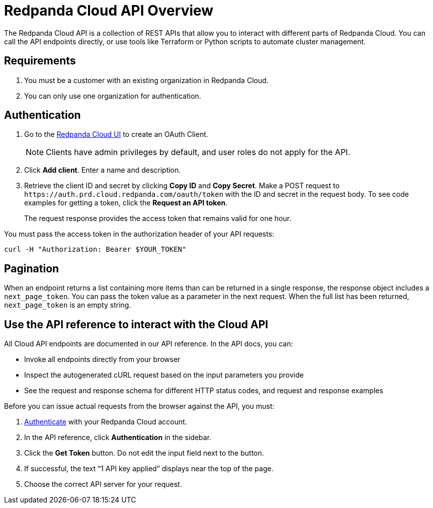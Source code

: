 = Redpanda Cloud API Overview
:description: Learn about using the Cloud API to manage clusters and cloud resources.
:page-cloud: true

The Redpanda Cloud API is a collection of REST APIs that allow you to interact with different parts of Redpanda Cloud. You can call the API endpoints directly, or use tools like Terraform or Python scripts to automate cluster management.

// Control Plane API - what does control plane mean
// Data Plane APIs - what does data plane mean

// How is the cloud API different from Kafka API, and the other Redpanda APIs - HTTP Proxy, Schema Registry, and Admin APIs? When to use Cloud API vs the other APIs?

== Requirements

. You must be a customer with an existing organization in Redpanda Cloud.
. You can only use one organization for authentication.

== Authentication

. Go to the https://cloud.redpanda.com/clients[Redpanda Cloud UI] to create an OAuth Client. 
+
NOTE: Clients have admin privileges by default, and user roles do not apply for the API.

. Click *Add client*. Enter a name and description.

. Retrieve the client ID and secret by clicking *Copy ID* and *Copy Secret*. Make a POST request to `\https://auth.prd.cloud.redpanda.com/oauth/token` with the ID and secret in the request body. To see code examples for getting a token, click the *Request an API token*.
+
The request response provides the access token that remains valid for one hour.

You must pass the access token in the authorization header of your API requests: 

```bash
curl -H "Authorization: Bearer $YOUR_TOKEN"
```

== Pagination

When an endpoint returns a list containing more items than can be returned in a single response, the response object includes a `next_page_token`. You can pass the token value as a parameter in the next request. When the full list has been returned, `next_page_token` is an empty string.

== Use the API reference to interact with the Cloud API

All Cloud API endpoints are documented in our API reference. In the API docs, you can:

- Invoke all endpoints directly from your browser
- Inspect the autogenerated cURL request based on the input parameters you provide
- See the request and response schema for different HTTP status codes, and request and response examples 

Before you can issue actual requests from the browser against the API, you must:

. <<authentication,Authenticate>> with your Redpanda Cloud account.
. In the API reference, click *Authentication* in the sidebar.
. Click the *Get Token* button. Do not edit the input field next to the button.
. If successful, the text “1 API key applied” displays near the top of the page.
. Choose the correct API server for your request.

